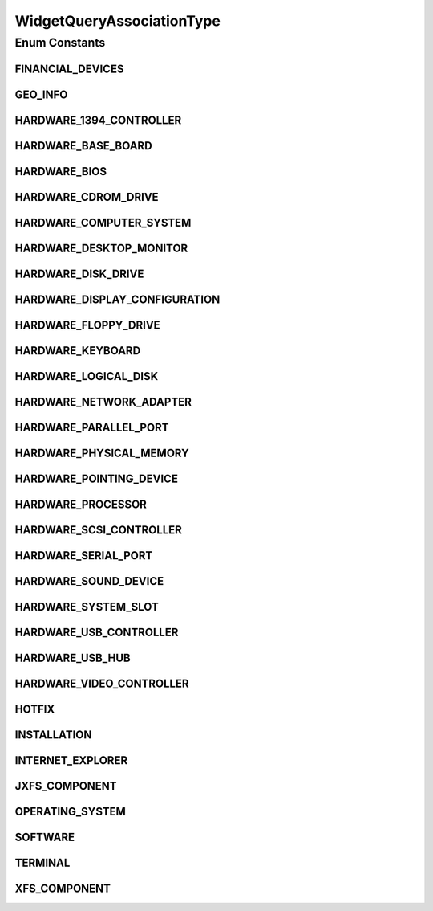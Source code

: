.. java:import:: java.util Date

.. java:import:: java.util HashMap

.. java:import:: java.util List

.. java:import:: java.util Locale

.. java:import:: java.util Map

.. java:import:: org.hibernate.type Type

.. java:import:: com.ncr ATMMonitoring.pojo.FinancialDevice

.. java:import:: com.ncr ATMMonitoring.pojo.HardwareDevice

.. java:import:: com.ncr ATMMonitoring.pojo.HardwareDevice.DeviceClassId

.. java:import:: com.ncr ATMMonitoring.pojo.Hotfix

.. java:import:: com.ncr ATMMonitoring.pojo.Installation

.. java:import:: com.ncr ATMMonitoring.pojo.InternetExplorer

.. java:import:: com.ncr ATMMonitoring.pojo.JxfsComponent

.. java:import:: com.ncr ATMMonitoring.pojo.OperatingSystem

.. java:import:: com.ncr ATMMonitoring.pojo.Query

.. java:import:: com.ncr ATMMonitoring.pojo.Software

.. java:import:: com.ncr ATMMonitoring.pojo.Terminal

.. java:import:: com.ncr ATMMonitoring.pojo.XfsComponent

WidgetQueryAssociationType
==========================

.. java:package:: com.ncr.ATMMonitoring.utils
   :noindex:

.. java:type:: public enum WidgetQueryAssociationType

   The types of associations for group by field widget quieries

   :author: jmartin

Enum Constants
--------------
FINANCIAL_DEVICES
^^^^^^^^^^^^^^^^^

.. java:field:: public static final WidgetQueryAssociationType FINANCIAL_DEVICES
   :outertype: WidgetQueryAssociationType

GEO_INFO
^^^^^^^^

.. java:field:: public static final WidgetQueryAssociationType GEO_INFO
   :outertype: WidgetQueryAssociationType

HARDWARE_1394_CONTROLLER
^^^^^^^^^^^^^^^^^^^^^^^^

.. java:field:: public static final WidgetQueryAssociationType HARDWARE_1394_CONTROLLER
   :outertype: WidgetQueryAssociationType

HARDWARE_BASE_BOARD
^^^^^^^^^^^^^^^^^^^

.. java:field:: public static final WidgetQueryAssociationType HARDWARE_BASE_BOARD
   :outertype: WidgetQueryAssociationType

HARDWARE_BIOS
^^^^^^^^^^^^^

.. java:field:: public static final WidgetQueryAssociationType HARDWARE_BIOS
   :outertype: WidgetQueryAssociationType

HARDWARE_CDROM_DRIVE
^^^^^^^^^^^^^^^^^^^^

.. java:field:: public static final WidgetQueryAssociationType HARDWARE_CDROM_DRIVE
   :outertype: WidgetQueryAssociationType

HARDWARE_COMPUTER_SYSTEM
^^^^^^^^^^^^^^^^^^^^^^^^

.. java:field:: public static final WidgetQueryAssociationType HARDWARE_COMPUTER_SYSTEM
   :outertype: WidgetQueryAssociationType

HARDWARE_DESKTOP_MONITOR
^^^^^^^^^^^^^^^^^^^^^^^^

.. java:field:: public static final WidgetQueryAssociationType HARDWARE_DESKTOP_MONITOR
   :outertype: WidgetQueryAssociationType

HARDWARE_DISK_DRIVE
^^^^^^^^^^^^^^^^^^^

.. java:field:: public static final WidgetQueryAssociationType HARDWARE_DISK_DRIVE
   :outertype: WidgetQueryAssociationType

HARDWARE_DISPLAY_CONFIGURATION
^^^^^^^^^^^^^^^^^^^^^^^^^^^^^^

.. java:field:: public static final WidgetQueryAssociationType HARDWARE_DISPLAY_CONFIGURATION
   :outertype: WidgetQueryAssociationType

HARDWARE_FLOPPY_DRIVE
^^^^^^^^^^^^^^^^^^^^^

.. java:field:: public static final WidgetQueryAssociationType HARDWARE_FLOPPY_DRIVE
   :outertype: WidgetQueryAssociationType

HARDWARE_KEYBOARD
^^^^^^^^^^^^^^^^^

.. java:field:: public static final WidgetQueryAssociationType HARDWARE_KEYBOARD
   :outertype: WidgetQueryAssociationType

HARDWARE_LOGICAL_DISK
^^^^^^^^^^^^^^^^^^^^^

.. java:field:: public static final WidgetQueryAssociationType HARDWARE_LOGICAL_DISK
   :outertype: WidgetQueryAssociationType

HARDWARE_NETWORK_ADAPTER
^^^^^^^^^^^^^^^^^^^^^^^^

.. java:field:: public static final WidgetQueryAssociationType HARDWARE_NETWORK_ADAPTER
   :outertype: WidgetQueryAssociationType

HARDWARE_PARALLEL_PORT
^^^^^^^^^^^^^^^^^^^^^^

.. java:field:: public static final WidgetQueryAssociationType HARDWARE_PARALLEL_PORT
   :outertype: WidgetQueryAssociationType

HARDWARE_PHYSICAL_MEMORY
^^^^^^^^^^^^^^^^^^^^^^^^

.. java:field:: public static final WidgetQueryAssociationType HARDWARE_PHYSICAL_MEMORY
   :outertype: WidgetQueryAssociationType

HARDWARE_POINTING_DEVICE
^^^^^^^^^^^^^^^^^^^^^^^^

.. java:field:: public static final WidgetQueryAssociationType HARDWARE_POINTING_DEVICE
   :outertype: WidgetQueryAssociationType

HARDWARE_PROCESSOR
^^^^^^^^^^^^^^^^^^

.. java:field:: public static final WidgetQueryAssociationType HARDWARE_PROCESSOR
   :outertype: WidgetQueryAssociationType

HARDWARE_SCSI_CONTROLLER
^^^^^^^^^^^^^^^^^^^^^^^^

.. java:field:: public static final WidgetQueryAssociationType HARDWARE_SCSI_CONTROLLER
   :outertype: WidgetQueryAssociationType

HARDWARE_SERIAL_PORT
^^^^^^^^^^^^^^^^^^^^

.. java:field:: public static final WidgetQueryAssociationType HARDWARE_SERIAL_PORT
   :outertype: WidgetQueryAssociationType

HARDWARE_SOUND_DEVICE
^^^^^^^^^^^^^^^^^^^^^

.. java:field:: public static final WidgetQueryAssociationType HARDWARE_SOUND_DEVICE
   :outertype: WidgetQueryAssociationType

HARDWARE_SYSTEM_SLOT
^^^^^^^^^^^^^^^^^^^^

.. java:field:: public static final WidgetQueryAssociationType HARDWARE_SYSTEM_SLOT
   :outertype: WidgetQueryAssociationType

HARDWARE_USB_CONTROLLER
^^^^^^^^^^^^^^^^^^^^^^^

.. java:field:: public static final WidgetQueryAssociationType HARDWARE_USB_CONTROLLER
   :outertype: WidgetQueryAssociationType

HARDWARE_USB_HUB
^^^^^^^^^^^^^^^^

.. java:field:: public static final WidgetQueryAssociationType HARDWARE_USB_HUB
   :outertype: WidgetQueryAssociationType

HARDWARE_VIDEO_CONTROLLER
^^^^^^^^^^^^^^^^^^^^^^^^^

.. java:field:: public static final WidgetQueryAssociationType HARDWARE_VIDEO_CONTROLLER
   :outertype: WidgetQueryAssociationType

HOTFIX
^^^^^^

.. java:field:: public static final WidgetQueryAssociationType HOTFIX
   :outertype: WidgetQueryAssociationType

INSTALLATION
^^^^^^^^^^^^

.. java:field:: public static final WidgetQueryAssociationType INSTALLATION
   :outertype: WidgetQueryAssociationType

INTERNET_EXPLORER
^^^^^^^^^^^^^^^^^

.. java:field:: public static final WidgetQueryAssociationType INTERNET_EXPLORER
   :outertype: WidgetQueryAssociationType

JXFS_COMPONENT
^^^^^^^^^^^^^^

.. java:field:: public static final WidgetQueryAssociationType JXFS_COMPONENT
   :outertype: WidgetQueryAssociationType

OPERATING_SYSTEM
^^^^^^^^^^^^^^^^

.. java:field:: public static final WidgetQueryAssociationType OPERATING_SYSTEM
   :outertype: WidgetQueryAssociationType

SOFTWARE
^^^^^^^^

.. java:field:: public static final WidgetQueryAssociationType SOFTWARE
   :outertype: WidgetQueryAssociationType

TERMINAL
^^^^^^^^

.. java:field:: public static final WidgetQueryAssociationType TERMINAL
   :outertype: WidgetQueryAssociationType

XFS_COMPONENT
^^^^^^^^^^^^^

.. java:field:: public static final WidgetQueryAssociationType XFS_COMPONENT
   :outertype: WidgetQueryAssociationType

